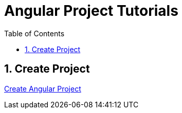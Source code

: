 = Angular Project Tutorials
:toc: left
:toclevels: 5
:sectnums:

== Create Project

link:Create-Angular-Project.adoc[Create Angular Project]
